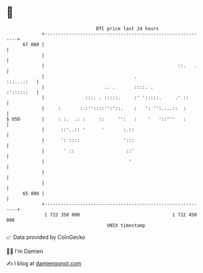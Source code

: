 * 👋

#+begin_example
                                    BTC price last 24 hours                    
                +------------------------------------------------------------+ 
         67 000 |                                                            | 
                |                                                            | 
                |                                                 ::.   .    | 
                |                                 .               :::...::   | 
                |                      .. .       ::::. .         :'::::::   | 
                |               :::. . :::::.     :' ':::::.     .' ::       | 
                |     :       :.:''::::'':'::.    :   ': '':....::  :        | 
   $ USD        |     : :.  .: :     ::     '':   :    '   '::'''   :        | 
                |      ::'..:: '      '       :.::                           | 
                |      ': ::::                ':::                           | 
                |       ' ::                   ::'                           | 
                |                               '                            | 
                |                                                            | 
                |                                                            | 
         65 000 |                                                            | 
                +------------------------------------------------------------+ 
                 1 722 350 000                                  1 722 450 000  
                                        UNIX timestamp                         
#+end_example
📈 Data provided by CoinGecko

🧑‍💻 I'm Damien

✍️ I blog at [[https://www.damiengonot.com][damiengonot.com]]
